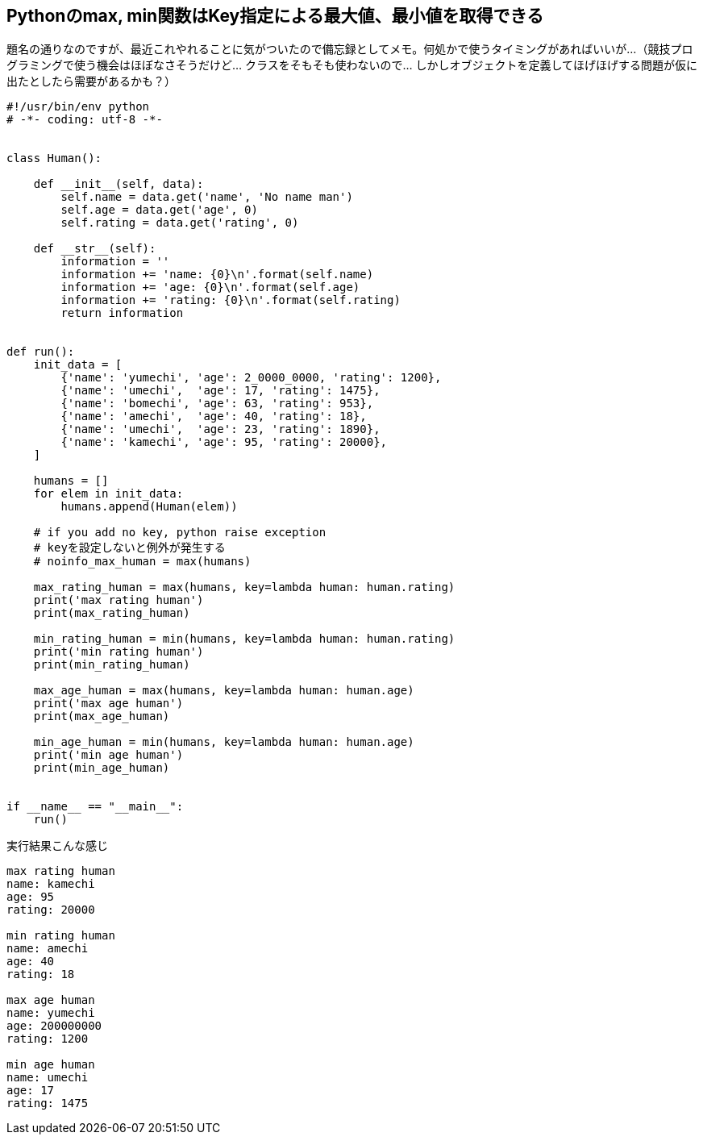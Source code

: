 == Pythonのmax, min関数はKey指定による最大値、最小値を取得できる

題名の通りなのですが、最近これやれることに気がついたので備忘録としてメモ。何処かで使うタイミングがあればいいが…（競技プログラミングで使う機会はほぼなさそうだけど… クラスをそもそも使わないので… しかしオブジェクトを定義してほげほげする問題が仮に出たとしたら需要があるかも？）

[source,python,numbered]
----
#!/usr/bin/env python
# -*- coding: utf-8 -*-


class Human():

    def __init__(self, data):
        self.name = data.get('name', 'No name man')
        self.age = data.get('age', 0)
        self.rating = data.get('rating', 0)

    def __str__(self):
        information = ''
        information += 'name: {0}\n'.format(self.name)
        information += 'age: {0}\n'.format(self.age)
        information += 'rating: {0}\n'.format(self.rating)
        return information


def run():
    init_data = [
        {'name': 'yumechi', 'age': 2_0000_0000, 'rating': 1200},
        {'name': 'umechi',  'age': 17, 'rating': 1475},
        {'name': 'bomechi', 'age': 63, 'rating': 953},
        {'name': 'amechi',  'age': 40, 'rating': 18},
        {'name': 'umechi',  'age': 23, 'rating': 1890},
        {'name': 'kamechi', 'age': 95, 'rating': 20000},
    ]

    humans = []
    for elem in init_data:
        humans.append(Human(elem))

    # if you add no key, python raise exception
    # keyを設定しないと例外が発生する
    # noinfo_max_human = max(humans)

    max_rating_human = max(humans, key=lambda human: human.rating)
    print('max rating human') 
    print(max_rating_human)

    min_rating_human = min(humans, key=lambda human: human.rating)
    print('min rating human')
    print(min_rating_human)

    max_age_human = max(humans, key=lambda human: human.age)
    print('max age human') 
    print(max_age_human)

    min_age_human = min(humans, key=lambda human: human.age)
    print('min age human')
    print(min_age_human)


if __name__ == "__main__":
    run()
----

実行結果こんな感じ

[source,text]
----
max rating human
name: kamechi
age: 95
rating: 20000

min rating human
name: amechi
age: 40
rating: 18

max age human
name: yumechi
age: 200000000
rating: 1200

min age human
name: umechi
age: 17
rating: 1475

----

